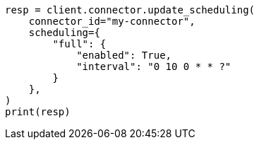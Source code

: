 // This file is autogenerated, DO NOT EDIT
// connector/apis/update-connector-scheduling-api.asciidoc:120

[source, python]
----
resp = client.connector.update_scheduling(
    connector_id="my-connector",
    scheduling={
        "full": {
            "enabled": True,
            "interval": "0 10 0 * * ?"
        }
    },
)
print(resp)
----
